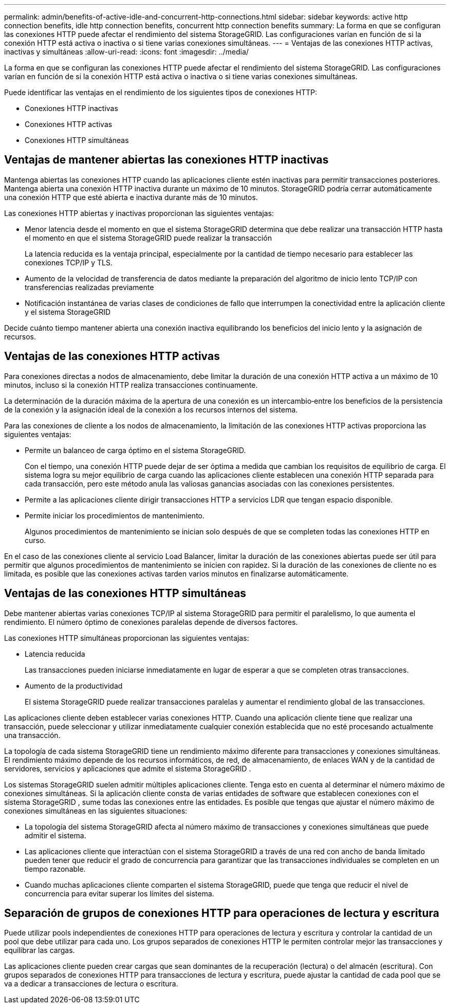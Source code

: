 ---
permalink: admin/benefits-of-active-idle-and-concurrent-http-connections.html 
sidebar: sidebar 
keywords: active http connection benefits, idle http connection benefits, concurrent http connection benefits 
summary: La forma en que se configuran las conexiones HTTP puede afectar el rendimiento del sistema StorageGRID. Las configuraciones varían en función de si la conexión HTTP está activa o inactiva o si tiene varias conexiones simultáneas. 
---
= Ventajas de las conexiones HTTP activas, inactivas y simultáneas
:allow-uri-read: 
:icons: font
:imagesdir: ../media/


[role="lead"]
La forma en que se configuran las conexiones HTTP puede afectar el rendimiento del sistema StorageGRID. Las configuraciones varían en función de si la conexión HTTP está activa o inactiva o si tiene varias conexiones simultáneas.

Puede identificar las ventajas en el rendimiento de los siguientes tipos de conexiones HTTP:

* Conexiones HTTP inactivas
* Conexiones HTTP activas
* Conexiones HTTP simultáneas




== Ventajas de mantener abiertas las conexiones HTTP inactivas

Mantenga abiertas las conexiones HTTP cuando las aplicaciones cliente estén inactivas para permitir transacciones posteriores.  Mantenga abierta una conexión HTTP inactiva durante un máximo de 10 minutos.  StorageGRID podría cerrar automáticamente una conexión HTTP que esté abierta e inactiva durante más de 10 minutos.

Las conexiones HTTP abiertas y inactivas proporcionan las siguientes ventajas:

* Menor latencia desde el momento en que el sistema StorageGRID determina que debe realizar una transacción HTTP hasta el momento en que el sistema StorageGRID puede realizar la transacción
+
La latencia reducida es la ventaja principal, especialmente por la cantidad de tiempo necesario para establecer las conexiones TCP/IP y TLS.

* Aumento de la velocidad de transferencia de datos mediante la preparación del algoritmo de inicio lento TCP/IP con transferencias realizadas previamente
* Notificación instantánea de varias clases de condiciones de fallo que interrumpen la conectividad entre la aplicación cliente y el sistema StorageGRID


Decide cuánto tiempo mantener abierta una conexión inactiva equilibrando los beneficios del inicio lento y la asignación de recursos.



== Ventajas de las conexiones HTTP activas

Para conexiones directas a nodos de almacenamiento, debe limitar la duración de una conexión HTTP activa a un máximo de 10 minutos, incluso si la conexión HTTP realiza transacciones continuamente.

La determinación de la duración máxima de la apertura de una conexión es un intercambio‐entre los beneficios de la persistencia de la conexión y la asignación ideal de la conexión a los recursos internos del sistema.

Para las conexiones de cliente a los nodos de almacenamiento, la limitación de las conexiones HTTP activas proporciona las siguientes ventajas:

* Permite un balanceo de carga óptimo en el sistema StorageGRID.
+
Con el tiempo, una conexión HTTP puede dejar de ser óptima a medida que cambian los requisitos de equilibrio de carga.  El sistema logra su mejor equilibrio de carga cuando las aplicaciones cliente establecen una conexión HTTP separada para cada transacción, pero este método anula las valiosas ganancias asociadas con las conexiones persistentes.

* Permite a las aplicaciones cliente dirigir transacciones HTTP a servicios LDR que tengan espacio disponible.
* Permite iniciar los procedimientos de mantenimiento.
+
Algunos procedimientos de mantenimiento se inician solo después de que se completen todas las conexiones HTTP en curso.



En el caso de las conexiones cliente al servicio Load Balancer, limitar la duración de las conexiones abiertas puede ser útil para permitir que algunos procedimientos de mantenimiento se inicien con rapidez. Si la duración de las conexiones de cliente no es limitada, es posible que las conexiones activas tarden varios minutos en finalizarse automáticamente.



== Ventajas de las conexiones HTTP simultáneas

Debe mantener abiertas varias conexiones TCP/IP al sistema StorageGRID para permitir el paralelismo, lo que aumenta el rendimiento. El número óptimo de conexiones paralelas depende de diversos factores.

Las conexiones HTTP simultáneas proporcionan las siguientes ventajas:

* Latencia reducida
+
Las transacciones pueden iniciarse inmediatamente en lugar de esperar a que se completen otras transacciones.

* Aumento de la productividad
+
El sistema StorageGRID puede realizar transacciones paralelas y aumentar el rendimiento global de las transacciones.



Las aplicaciones cliente deben establecer varias conexiones HTTP. Cuando una aplicación cliente tiene que realizar una transacción, puede seleccionar y utilizar inmediatamente cualquier conexión establecida que no esté procesando actualmente una transacción.

La topología de cada sistema StorageGRID tiene un rendimiento máximo diferente para transacciones y conexiones simultáneas.  El rendimiento máximo depende de los recursos informáticos, de red, de almacenamiento, de enlaces WAN y de la cantidad de servidores, servicios y aplicaciones que admite el sistema StorageGRID .

Los sistemas StorageGRID suelen admitir múltiples aplicaciones cliente.  Tenga esto en cuenta al determinar el número máximo de conexiones simultáneas.  Si la aplicación cliente consta de varias entidades de software que establecen conexiones con el sistema StorageGRID , sume todas las conexiones entre las entidades.  Es posible que tengas que ajustar el número máximo de conexiones simultáneas en las siguientes situaciones:

* La topología del sistema StorageGRID afecta al número máximo de transacciones y conexiones simultáneas que puede admitir el sistema.
* Las aplicaciones cliente que interactúan con el sistema StorageGRID a través de una red con ancho de banda limitado pueden tener que reducir el grado de concurrencia para garantizar que las transacciones individuales se completen en un tiempo razonable.
* Cuando muchas aplicaciones cliente comparten el sistema StorageGRID, puede que tenga que reducir el nivel de concurrencia para evitar superar los límites del sistema.




== Separación de grupos de conexiones HTTP para operaciones de lectura y escritura

Puede utilizar pools independientes de conexiones HTTP para operaciones de lectura y escritura y controlar la cantidad de un pool que debe utilizar para cada uno. Los grupos separados de conexiones HTTP le permiten controlar mejor las transacciones y equilibrar las cargas.

Las aplicaciones cliente pueden crear cargas que sean dominantes de la recuperación (lectura) o del almacén (escritura). Con grupos separados de conexiones HTTP para transacciones de lectura y escritura, puede ajustar la cantidad de cada pool que se va a dedicar a transacciones de lectura o escritura.
